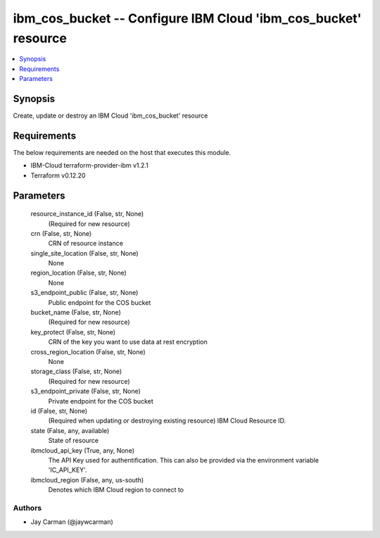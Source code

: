 
ibm_cos_bucket -- Configure IBM Cloud 'ibm_cos_bucket' resource
===============================================================

.. contents::
   :local:
   :depth: 1


Synopsis
--------

Create, update or destroy an IBM Cloud 'ibm_cos_bucket' resource



Requirements
------------
The below requirements are needed on the host that executes this module.

- IBM-Cloud terraform-provider-ibm v1.2.1
- Terraform v0.12.20



Parameters
----------

  resource_instance_id (False, str, None)
    (Required for new resource)


  crn (False, str, None)
    CRN of resource instance


  single_site_location (False, str, None)
    None


  region_location (False, str, None)
    None


  s3_endpoint_public (False, str, None)
    Public endpoint for the COS bucket


  bucket_name (False, str, None)
    (Required for new resource)


  key_protect (False, str, None)
    CRN of the key you want to use data at rest encryption


  cross_region_location (False, str, None)
    None


  storage_class (False, str, None)
    (Required for new resource)


  s3_endpoint_private (False, str, None)
    Private endpoint for the COS bucket


  id (False, str, None)
    (Required when updating or destroying existing resource) IBM Cloud Resource ID.


  state (False, any, available)
    State of resource


  ibmcloud_api_key (True, any, None)
    The API Key used for authentification. This can also be provided via the environment variable 'IC_API_KEY'.


  ibmcloud_region (False, any, us-south)
    Denotes which IBM Cloud region to connect to













Authors
~~~~~~~

- Jay Carman (@jaywcarman)

